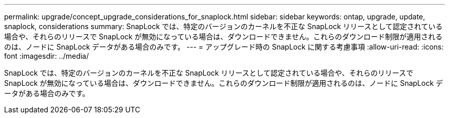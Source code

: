 ---
permalink: upgrade/concept_upgrade_considerations_for_snaplock.html 
sidebar: sidebar 
keywords: ontap, upgrade, update, snaplock, considerations 
summary: SnapLock では、特定のバージョンのカーネルを不正な SnapLock リリースとして認定されている場合や、それらのリリースで SnapLock が無効になっている場合は、ダウンロードできません。これらのダウンロード制限が適用されるのは、ノードに SnapLock データがある場合のみです。 
---
= アップグレード時の SnapLock に関する考慮事項
:allow-uri-read: 
:icons: font
:imagesdir: ../media/


[role="lead"]
SnapLock では、特定のバージョンのカーネルを不正な SnapLock リリースとして認定されている場合や、それらのリリースで SnapLock が無効になっている場合は、ダウンロードできません。これらのダウンロード制限が適用されるのは、ノードに SnapLock データがある場合のみです。
